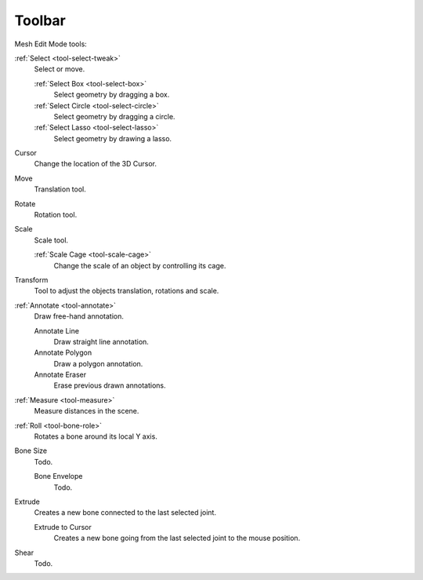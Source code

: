 
*******
Toolbar
*******

Mesh Edit Mode tools:

:ref:`Select <tool-select-tweak>`
   Select or move.

   :ref:`Select Box <tool-select-box>`
      Select geometry by dragging a box.
   :ref:`Select Circle <tool-select-circle>`
      Select geometry by dragging a circle.
   :ref:`Select Lasso <tool-select-lasso>`
      Select geometry by drawing a lasso.

Cursor
   Change the location of the 3D Cursor.

Move
   Translation tool.

Rotate
   Rotation tool.

Scale
   Scale tool.

   :ref:`Scale Cage <tool-scale-cage>`
      Change the scale of an object by controlling its cage.

Transform
   Tool to adjust the objects translation, rotations and scale.

:ref:`Annotate <tool-annotate>`
   Draw free-hand annotation.

   Annotate Line
      Draw straight line annotation.
   Annotate Polygon
      Draw a polygon annotation.
   Annotate Eraser
      Erase previous drawn annotations.

:ref:`Measure <tool-measure>`
   Measure distances in the scene.

:ref:`Roll <tool-bone-role>`
   Rotates a bone around its local Y axis.

Bone Size
   Todo.

   Bone Envelope
      Todo.

Extrude
   Creates a new bone connected to the last selected joint.

   Extrude to Cursor
      Creates a new bone going from the last selected joint to the mouse position.

Shear
   Todo.
